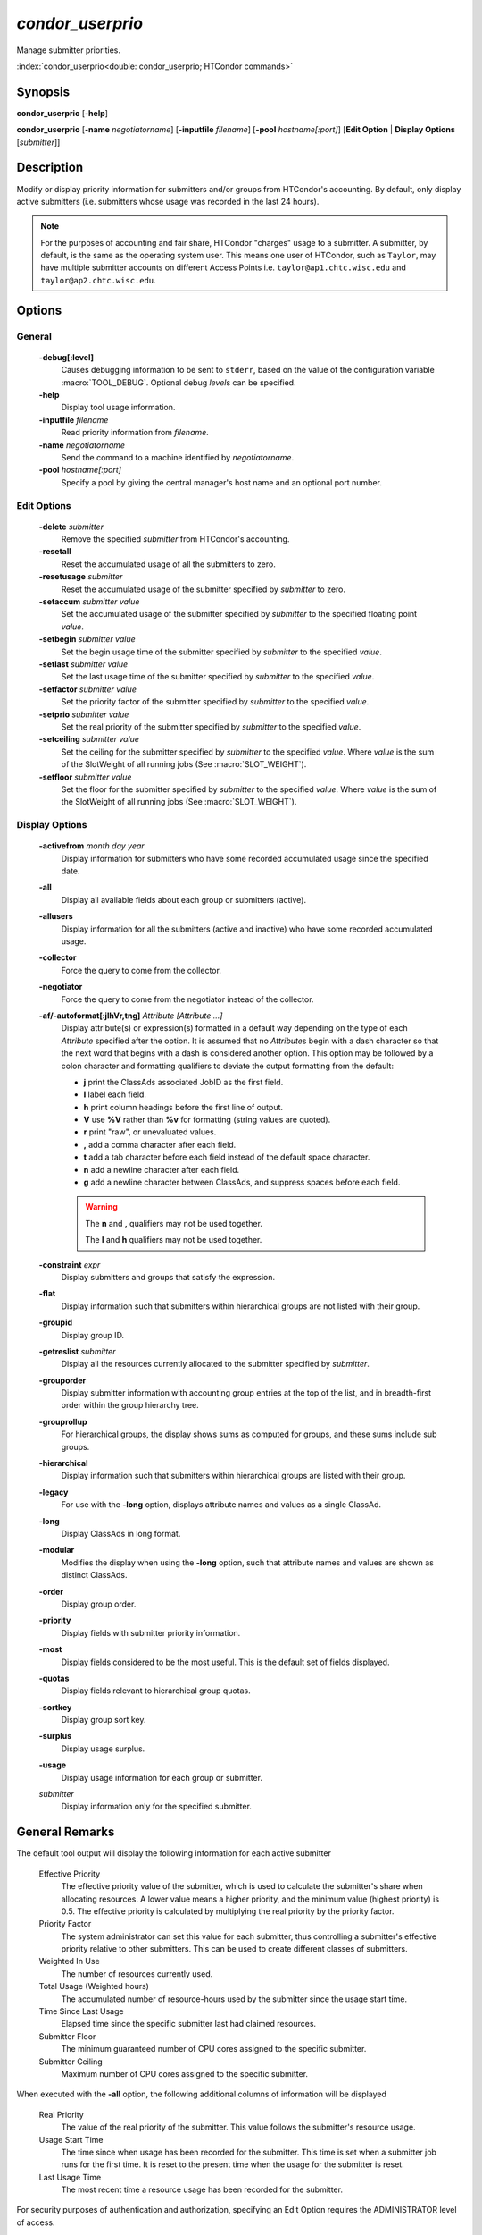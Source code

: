 *condor_userprio*
=================

Manage submitter priorities.

:index:`condor_userprio<double: condor_userprio; HTCondor commands>`

Synopsis
--------

**condor_userprio** [**-help**]

**condor_userprio** [**-name** *negotiatorname*] [**-inputfile** *filename*]
[**-pool** *hostname[:port]*] [**Edit Option** | **Display Options** [*submitter*]]


Description
-----------

Modify or display priority information for submitters and/or groups from
HTCondor's accounting. By default, only display active submitters (i.e.
submitters whose usage was recorded in the last 24 hours).

.. note::

    For the purposes of accounting and fair share, HTCondor "charges" usage
    to a submitter. A submitter, by default, is the same as the operating
    system user. This means one user of HTCondor, such as ``Taylor``, may have
    multiple submitter accounts on different Access Points i.e. ``taylor@ap1.chtc.wisc.edu``
    and ``taylor@ap2.chtc.wisc.edu``.

Options
-------

General
~~~~~~~

 **-debug[:level]**
    Causes debugging information to be sent to ``stderr``, based on the
    value of the configuration variable :macro:`TOOL_DEBUG`. Optional
    debug *level*\s can be specified.
 **-help**
    Display tool usage information.
 **-inputfile** *filename*
    Read priority information from *filename*.
 **-name** *negotiatorname*
    Send the command to a machine identified by *negotiatorname*.
 **-pool** *hostname[:port]*
    Specify a pool by giving the central manager's host name and an
    optional port number.

Edit Options
~~~~~~~~~~~~

 **-delete** *submitter*
    Remove the specified *submitter* from HTCondor's accounting.
 **-resetall**
    Reset the accumulated usage of all the submitters to zero.
 **-resetusage** *submitter*
    Reset the accumulated usage of the submitter specified by *submitter*
    to zero.
 **-setaccum** *submitter* *value*
    Set the accumulated usage of the submitter specified by *submitter*
    to the specified floating point *value*.
 **-setbegin** *submitter* *value*
    Set the begin usage time of the submitter specified by *submitter*
    to the specified *value*.
 **-setlast** *submitter* *value*
    Set the last usage time of the submitter specified by *submitter*
    to the specified *value*.
 **-setfactor** *submitter* *value*
    Set the priority factor of the submitter specified by *submitter*
    to the specified *value*.
 **-setprio** *submitter* *value*
    Set the real priority of the submitter specified by *submitter*
    to the specified *value*.
 **-setceiling** *submitter* *value*
    Set the ceiling for the submitter specified by *submitter* to the
    specified *value*. Where *value* is the sum of the SlotWeight
    of all running jobs (See :macro:`SLOT_WEIGHT`).
 **-setfloor** *submitter* *value*
    Set the floor for the submitter specified by *submitter* to the
    specified *value*. Where *value* is the sum of the SlotWeight
    of all running jobs (See :macro:`SLOT_WEIGHT`).

Display Options
~~~~~~~~~~~~~~~

 **-activefrom** *month* *day* *year*
    Display information for submitters who have some recorded accumulated usage
    since the specified date.
 **-all**
    Display all available fields about each group or submitters (active).
 **-allusers**
    Display information for all the submitters (active and inactive) who have
    some recorded accumulated usage.
 **-collector**
    Force the query to come from the collector.
 **-negotiator**
    Force the query to come from the negotiator instead of the collector.
 **-af/-autoformat[:jlhVr,tng]** *Attribute [Attribute ...]*
     Display attribute(s) or expression(s) formatted in a default way depending
     on the type of each *Attribute* specified after the option. It is assumed
     that no *Attribute*\s begin with a dash character so that the next word
     that begins with a dash is considered another option. This option may be
     followed by a colon character and formatting qualifiers to deviate the
     output formatting from the default:

     - **j** print the ClassAds associated JobID as the first field.
     - **l** label each field.
     - **h** print column headings before the first line of output.
     - **V** use **%V** rather than **%v** for formatting (string values are
       quoted).
     - **r** print "raw", or unevaluated values.
     - **,** add a comma character after each field.
     - **t** add a tab character before each field instead of the default
       space character.
     - **n** add a newline character after each field.
     - **g** add a newline character between ClassAds, and suppress spaces
       before each field.

     .. warning::

         The **n** and **,** qualifiers may not be used together.

         The **l** and **h** qualifiers may not be used together.
 **-constraint** *expr*
     Display submitters and groups that satisfy the expression.
 **-flat**
    Display information such that submitters within hierarchical groups are not
    listed with their group.
 **-groupid**
    Display group ID.
 **-getreslist** *submitter*
    Display all the resources currently allocated to the submitter specified
    by *submitter*.
 **-grouporder**
    Display submitter information with accounting group entries at the top
    of the list, and in breadth-first order within the group hierarchy tree.
 **-grouprollup**
    For hierarchical groups, the display shows sums as computed for groups,
    and these sums include sub groups.
 **-hierarchical**
    Display information such that submitters within hierarchical groups are
    listed with their group.
 **-legacy**
    For use with the **-long** option, displays attribute names and
    values as a single ClassAd.
 **-long**
    Display ClassAds in long format.
 **-modular**
    Modifies the display when using the **-long** option, such that
    attribute names and values are shown as distinct ClassAds.
 **-order**
    Display group order.
 **-priority**
   Display fields with submitter priority information.
 **-most**
    Display fields considered to be the most useful. This is the default
    set of fields displayed.
 **-quotas**
    Display fields relevant to hierarchical group quotas.
 **-sortkey**
    Display group sort key.
 **-surplus**
    Display usage surplus.
 **-usage**
    Display usage information for each group or submitter.
 *submitter*
    Display information only for the specified submitter.

General Remarks
---------------

The default tool output will display the following information for each active
submitter

 Effective Priority
    The effective priority value of the submitter, which is used to calculate
    the submitter's share when allocating resources. A lower value means a
    higher priority, and the minimum value (highest priority) is 0.5.
    The effective priority is calculated by multiplying the real
    priority by the priority factor.
 Priority Factor
    The system administrator can set this value for each submitter, thus
    controlling a submitter's effective priority relative to other submitters.
    This can be used to create different classes of submitters.
 Weighted In Use
    The number of resources currently used.
 Total Usage (Weighted hours)
    The accumulated number of resource-hours used by the submitter since the
    usage start time.
 Time Since Last Usage
    Elapsed time since the specific submitter last had claimed resources.
 Submitter Floor
    The minimum guaranteed number of CPU cores assigned to the specific submitter.
 Submitter Ceiling
    Maximum number of CPU cores assigned to the specific submitter.

When executed with the **-all** option, the following additional columns of
information will be displayed

 Real Priority
    The value of the real priority of the submitter. This value follows the
    submitter's resource usage.
 Usage Start Time
    The time since when usage has been recorded for the submitter. This time
    is set when a submitter job runs for the first time. It is reset to the
    present time when the usage for the submitter is reset.
 Last Usage Time
    The most recent time a resource usage has been recorded for the
    submitter.

For security purposes of authentication and authorization, specifying an
Edit Option requires the ADMINISTRATOR level of access.


Exit Status
-----------

0  -  Success

1  -  Failure has occurred

Examples
--------

Display default information about active submitters

.. code-block:: console

    $ condor_userprio

Display all information about active submitters

.. code-block:: console

    $ condor_userprio -all

Display default information for active submitters Bill and Ted associated
with Access Point ``excellent.host.machine``

.. code-block:: console

    $ condor_userprio bill@excellent.host.machine ted@excellent.host.machine

Display default information for every submitter

.. code-block:: console

    $ condor_userprio -allusers

Display usage information for all active submitters

.. code-block:: console

    $ condor_userprio -usage

Remove submitter ``taylor@ap2.chtc.wisc.edu`` from HTCondor's accounting

.. code-block:: console

    $ condor_userprio -delete taylor@ap2.chtc.wisc.edu

Reset accumulated usages for all submitters to zero

.. code-block:: console

    $ condor_userprio -resetall

Reset accumulated usage for submitter ``jfk@white.house.gov`` to zero

.. code-block:: console

    $ condor_userprio -resetusage jfk@white.house.gov

Set submitter ``frodo@mount.doom.mordor`` accumulated usage to ``6.0``

.. code-block:: console

    $ condor_userprio -setaccum frodo@mount.doom.mordor 6.0

Set submitter ``taylor@ap1.cthc.wisc.edu`` priority to ``100``

.. code-block:: console

    $ condor_userprio -setprio taylor@ap1.cthc.wisc.edu 100

Set submitter ``taylor@ap1.cthc.wisc.edu`` usage ceiling to ``50``

.. code-block:: console

    $ condor_userprio -setceiling taylor@ap1.cthc.wisc.edu 50

Set submitter ``taylor@ap1.cthc.wisc.edu`` usage floor floor to ``5``

.. code-block:: console

    $ condor_userprio -setfloor taylor@ap1.cthc.wisc.edu 5

See Also
--------

None.

Availability
------------

Linux, MacOS, Windows
